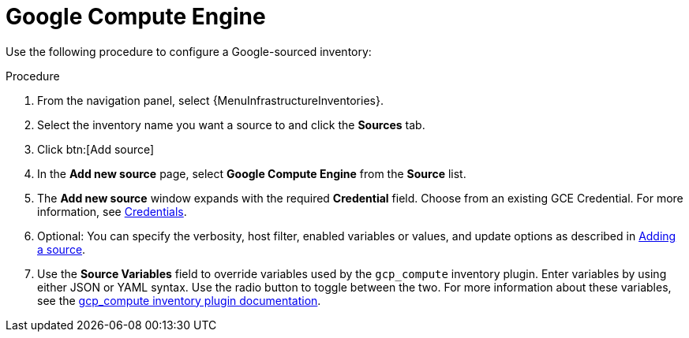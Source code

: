 [id="proc-controller-inv-source-gce"]

= Google Compute Engine

Use the following procedure to configure a Google-sourced inventory:

.Procedure
. From the navigation panel, select {MenuInfrastructureInventories}.
. Select the inventory name you want a source to and click the *Sources* tab.
. Click btn:[Add source]
. In the *Add new source* page, select *Google Compute Engine* from the *Source* list.
. The *Add new source* window expands with the required *Credential* field.
Choose from an existing GCE Credential.
For more information, see xref:controller-credentials[Credentials].
//+
//image:inventories-create-source-GCE-example.png[Inventories- create source - GCE example]

. Optional: You can specify the verbosity, host filter, enabled variables or values, and update options as described in xref:proc-controller-add-source[Adding a source].
. Use the *Source Variables* field to override variables used by the `gcp_compute` inventory plugin.
Enter variables by using either JSON or YAML syntax.
Use the radio button to toggle between the two.
For more information about these variables, see the link:https://console.redhat.com/ansible/automation-hub/repo/published/google/cloud/content/inventory/gcp_compute[gcp_compute inventory plugin documentation].
